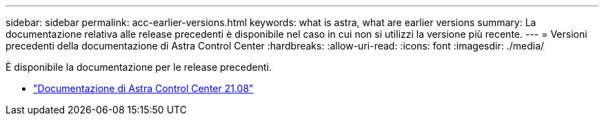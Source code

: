 ---
sidebar: sidebar 
permalink: acc-earlier-versions.html 
keywords: what is astra, what are earlier versions 
summary: La documentazione relativa alle release precedenti è disponibile nel caso in cui non si utilizzi la versione più recente. 
---
= Versioni precedenti della documentazione di Astra Control Center
:hardbreaks:
:allow-uri-read: 
:icons: font
:imagesdir: ./media/


[role="lead"]
È disponibile la documentazione per le release precedenti.

* https://docs.netapp.com/us-en/astra-control-center-2108/index.html["Documentazione di Astra Control Center 21.08"^]

